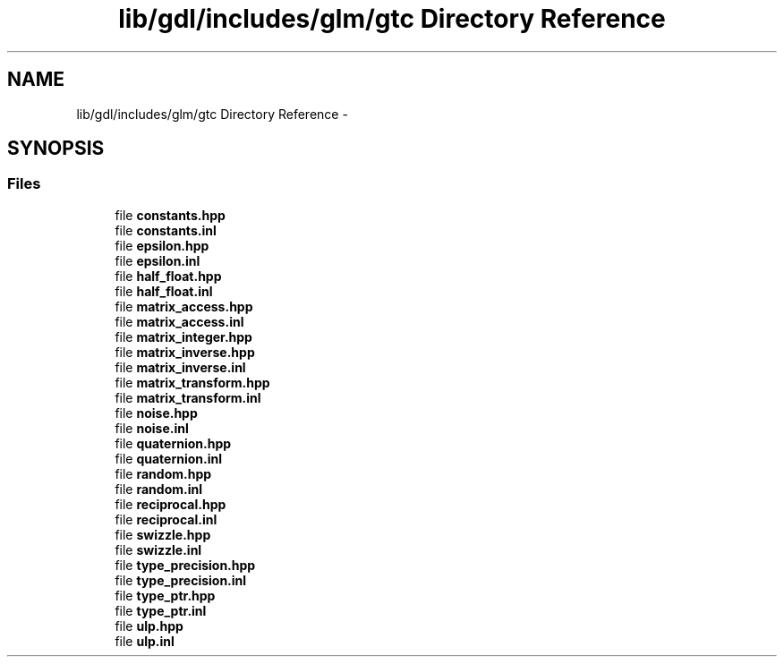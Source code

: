 .TH "lib/gdl/includes/glm/gtc Directory Reference" 3 "Sun Jun 7 2015" "Version 0.42" "cpp_bomberman" \" -*- nroff -*-
.ad l
.nh
.SH NAME
lib/gdl/includes/glm/gtc Directory Reference \- 
.SH SYNOPSIS
.br
.PP
.SS "Files"

.in +1c
.ti -1c
.RI "file \fBconstants\&.hpp\fP"
.br
.ti -1c
.RI "file \fBconstants\&.inl\fP"
.br
.ti -1c
.RI "file \fBepsilon\&.hpp\fP"
.br
.ti -1c
.RI "file \fBepsilon\&.inl\fP"
.br
.ti -1c
.RI "file \fBhalf_float\&.hpp\fP"
.br
.ti -1c
.RI "file \fBhalf_float\&.inl\fP"
.br
.ti -1c
.RI "file \fBmatrix_access\&.hpp\fP"
.br
.ti -1c
.RI "file \fBmatrix_access\&.inl\fP"
.br
.ti -1c
.RI "file \fBmatrix_integer\&.hpp\fP"
.br
.ti -1c
.RI "file \fBmatrix_inverse\&.hpp\fP"
.br
.ti -1c
.RI "file \fBmatrix_inverse\&.inl\fP"
.br
.ti -1c
.RI "file \fBmatrix_transform\&.hpp\fP"
.br
.ti -1c
.RI "file \fBmatrix_transform\&.inl\fP"
.br
.ti -1c
.RI "file \fBnoise\&.hpp\fP"
.br
.ti -1c
.RI "file \fBnoise\&.inl\fP"
.br
.ti -1c
.RI "file \fBquaternion\&.hpp\fP"
.br
.ti -1c
.RI "file \fBquaternion\&.inl\fP"
.br
.ti -1c
.RI "file \fBrandom\&.hpp\fP"
.br
.ti -1c
.RI "file \fBrandom\&.inl\fP"
.br
.ti -1c
.RI "file \fBreciprocal\&.hpp\fP"
.br
.ti -1c
.RI "file \fBreciprocal\&.inl\fP"
.br
.ti -1c
.RI "file \fBswizzle\&.hpp\fP"
.br
.ti -1c
.RI "file \fBswizzle\&.inl\fP"
.br
.ti -1c
.RI "file \fBtype_precision\&.hpp\fP"
.br
.ti -1c
.RI "file \fBtype_precision\&.inl\fP"
.br
.ti -1c
.RI "file \fBtype_ptr\&.hpp\fP"
.br
.ti -1c
.RI "file \fBtype_ptr\&.inl\fP"
.br
.ti -1c
.RI "file \fBulp\&.hpp\fP"
.br
.ti -1c
.RI "file \fBulp\&.inl\fP"
.br
.in -1c
